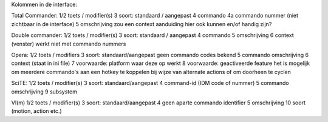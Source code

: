 Kolommen in de interface:

Total Commander:
1/2 toets / modifier(s)
3   soort: standaard / aangepast
4   commando
4a  commando nummer (niet zichtbaar in de interface)
5   omschrijving
zou een context aanduiding hier ook kunnen en/of handig zijn?

Double commander:
1/2 toets / modifier(s)
3   soort: standaard / aangepast
4   commando
5   omschrijving
6   context (venster)
werkt niet met commando nummers

Opera:
1/2 toets / modifiers
3   soort: standaard/aangepast
geen commando codes bekend
5   commando omschrijving
6   context (staat in ini file)
7   voorwaarde: platform waar deze op werkt
8   voorwaarde: geactiveerde feature
het is mogelijk om meerdere commando's aan een hotkey te koppelen
bij wijze van alternate actions of om doorheen te cyclen

SciTE:
1/2 toets / modifier(s)
3   soort: standaard/aangepast
4   command-id (IDM code of nummer)
5   commando omschrijving
9   subsystem

VI(m)
1/2 toets / modifier(s)
3   soort: standaard/aangepast
4   geen aparte commando identifier
5   omschrijving
10  soort (motion, action etc.)
